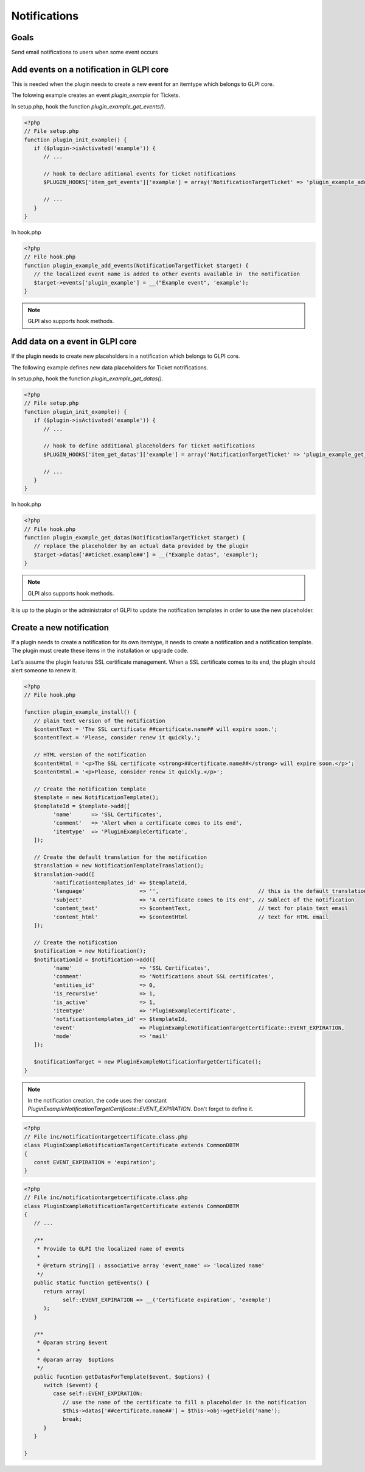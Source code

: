 Notifications
-------------

Goals
^^^^^

Send email notifications to users when some event occurs


Add events on a notification in GLPI core
^^^^^^^^^^^^^^^^^^^^^^^^^^^^^^^^^^^^^^^^^

This is needed when the plugin needs to create a new event for an itemtype which belongs to GLPI core.

The folowing example creates an event `plugin_exemple` for Tickets.

In setup.php, hook the function `plugin_example_get_events()`.

.. code-block:: php

   <?php
   // File setup.php
   function plugin_init_example() {
      if ($plugin->isActivated('example')) {
         // ...

         // hook to declare aditional events for ticket notifications
         $PLUGIN_HOOKS['item_get_events']['example'] = array('NotificationTargetTicket' => 'plugin_example_add_events');

         // ...
      }
   }

In hook.php

.. code-block:: php

   <?php
   // File hook.php
   function plugin_example_add_events(NotificationTargetTicket $target) {
      // the localized event name is added to other events available in  the notification
      $target->events['plugin_example'] = __("Example event", 'example');
   }

.. note::

   GLPI also supports hook methods.


Add data on a event in GLPI core
^^^^^^^^^^^^^^^^^^^^^^^^^^^^^^^^

If the plugin needs to create new placeholders in a notification which belongs to GLPI core.

The following example defines new data placeholders for Ticket notrifications.

In setup.php, hook the function `plugin_example_get_datas()`.

.. code-block:: php

   <?php
   // File setup.php
   function plugin_init_example() {
      if ($plugin->isActivated('example')) {
         // ...

         // hook to define additional placeholders for ticket notifications
         $PLUGIN_HOOKS['item_get_datas']['example'] = array('NotificationTargetTicket' => 'plugin_example_get_datas');

         // ...
      }
   }

In hook.php

.. code-block:: php

   <?php
   // File hook.php
   function plugin_example_get_datas(NotificationTargetTicket $target) {
      // replace the placeholder by an actual data provided by the plugin
      $target->datas['##ticket.example##'] = __("Example datas", 'example');
   }

.. note::

   GLPI also supports hook methods.

It is up to the plugin or the administrator of GLPI to update the notification templates in order to use the new placeholder.

Create a new notification
^^^^^^^^^^^^^^^^^^^^^^^^^

If a plugin needs to create a notification for its own itemtype, it needs to create a notification and a notification template. The plugin must create these items in the installation or upgrade code.

Let's assume the plugin features SSL certificate management. When a SSL certificate comes to its end, the plugin should alert someone to renew it.

.. code-block:: php

   <?php
   // File hook.php

   function plugin_example_install() {
      // plain text version of the notification
      $contentText = 'The SSL certificate ##certificate.name## will expire soon.';
      $contentText.= 'Please, consider renew it quickly.';

      // HTML version of the notification
      $contentHtml = '<p>The SSL certificate <strong>##certificate.name##</strong> will expire soon.</p>';
      $contentHtml.= '<p>Please, consider renew it quickly.</p>';

      // Create the notification template
      $template = new NotificationTemplate();
      $templateId = $template->add([
            'name'      => 'SSL Certificates',
            'comment'   => 'Alert when a certificate comes to its end',
            'itemtype'  => 'PluginExampleCertificate',
      ]);

      // Create the default translation for the notification
      $translation = new NotificationTemplateTranslation();
      $translation->add([
            'notificationtemplates_id' => $templateId,
            'language'                 => '',                               // this is the default translation
            'subject'                  => 'A certificate comes to its end', // Sublect of the notification
            'content_text'             => $contentText,                     // text for plain text email
            'content_html'             => $contentHtml                      // text for HTML email
      ]);

      // Create the notification
      $notification = new Notification();
      $notificationId = $notification->add([
            'name'                     => 'SSL Certificates',
            'comment'                  => 'Notifications about SSL certificates',
            'entities_id'              => 0,
            'is_recursive'             => 1,
            'is_active'                => 1,
            'itemtype'                 => 'PluginExampleCertificate',
            'notificationtemplates_id' => $templateId,
            'event'                    => PluginExampleNotificationTargetCertificate::EVENT_EXPIRATION,
            'mode'                     => 'mail'
      ]);

      $notificationTarget = new PluginExampleNotificationTargetCertificate();
   }

.. Note::

   In the notification creation, the code uses ther constant `PluginExampleNotificationTargetCertificate::EVENT_EXPIRATION`. Don't forget to define it.

.. code-block:: php

   <?php
   // File inc/notificationtargetcertificate.class.php
   class PluginExampleNotificationTargetCertificate extends CommonDBTM
   {
      const EVENT_EXPIRATION = 'expiration';
   }

.. code-block:: php

   <?php
   // File inc/notificationtargetcertificate.class.php
   class PluginExampleNotificationTargetCertificate extends CommonDBTM
   {
      // ...

      /**
       * Provide to GLPI the localized name of events
       *
       * @return string[] : associative array 'event_name' => 'localized name'
       */
      public static function getEvents() {
         return array(
               self::EVENT_EXPIRATION => __('Certificate expiration', 'exemple')
         );
      }

      /**
       * @param string $event
       *
       * @param array  $options
       */
      public fucntion getDatasForTemplate($event, $options) {
         switch ($event) {
            case self::EVENT_EXPIRATION:
               // use the name of the certificate to fill a placeholder in the notification
               $this->datas['##certificate.name##'] = $this->obj->getField('name');
               break;
         }
      }

   }
